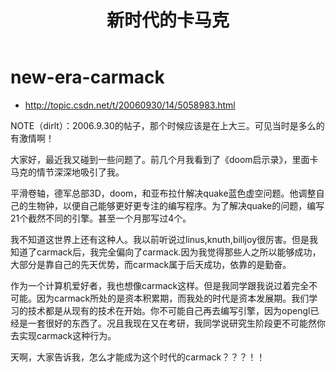 * new-era-carmack
#+TITLE: 新时代的卡马克
   - http://topic.csdn.net/t/20060930/14/5058983.html

NOTE（dirlt）：2006.9.30的帖子，那个时候应该是在上大三。可见当时是多么的有激情啊！

大家好，最近我又碰到一些问题了。前几个月我看到了《doom启示录》，里面卡马克的情节深深地吸引了我。

平滑卷轴，德军总部3D，doom，和亚布拉什解决quake蓝色虚空问题。他调整自己的生物钟，以便自己能够更好更专注的编写程序。为了解决quake的问题，编写21个截然不同的引擎。甚至一个月那写过4个。

我不知道这世界上还有这种人。我以前听说过linus,knuth,billjoy很厉害。但是我知道了carmack后，我完全偏向了carmack.因为我觉得那些人之所以能够成功，大部分是靠自己的先天优势，而carmack属于后天成功，依靠的是勤奋。

作为一个计算机爱好者，我也想像carmack这样。但是我同学跟我说过着完全不可能。因为carmack所处的是资本积累期，而我处的时代是资本发展期。我们学习的技术都是从现有的技术在开始。你不可能自己再去编写引擎，因为opengl已经是一套很好的东西了。况且我现在又在考研，我同学说研究生阶段更不可能然你去实现carmack这种行为。

天啊，大家告诉我，怎么才能成为这个时代的carmack？？？！！ 
